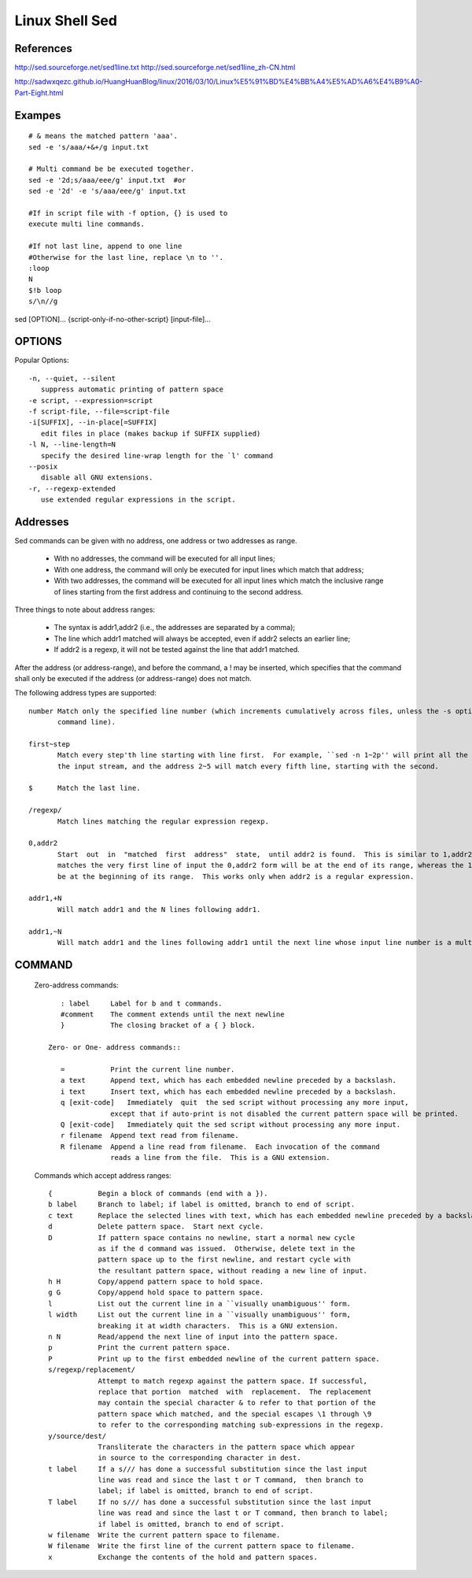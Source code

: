 Linux Shell Sed
===============

References
----------

http://sed.sourceforge.net/sed1line.txt
http://sed.sourceforge.net/sed1line_zh-CN.html

http://sadwxqezc.github.io/HuangHuanBlog/linux/2016/03/10/Linux%E5%91%BD%E4%BB%A4%E5%AD%A6%E4%B9%A0-Part-Eight.html


Exampes
-------
::

    # & means the matched pattern 'aaa'.
    sed -e 's/aaa/+&+/g input.txt

    # Multi command be be executed together.
    sed -e '2d;s/aaa/eee/g' input.txt  #or
    sed -e '2d' -e 's/aaa/eee/g' input.txt

    #If in script file with -f option, {} is used to
    execute multi line commands.

    #If not last line, append to one line
    #Otherwise for the last line, replace \n to ''.
    :loop
    N
    $!b loop
    s/\n//g

sed [OPTION]... {script-only-if-no-other-script} [input-file]...

OPTIONS
-------

Popular Options::

   -n, --quiet, --silent
      suppress automatic printing of pattern space
   -e script, --expression=script
   -f script-file, --file=script-file
   -i[SUFFIX], --in-place[=SUFFIX]
      edit files in place (makes backup if SUFFIX supplied)
   -l N, --line-length=N
      specify the desired line-wrap length for the `l' command
   --posix
      disable all GNU extensions.
   -r, --regexp-extended
      use extended regular expressions in the script.

Addresses
---------

Sed commands can be given with no address, one address or two addresses as range.
       
    - With no addresses, the command will be executed for all input lines;
    - With one address, the command will only be executed for input lines which match that address;
    - With two addresses, the command will be executed for all input lines
      which match the inclusive range of lines starting from the first address
      and continuing to the second address. 
  
Three things to note about address ranges:

    - The syntax is addr1,addr2 (i.e., the addresses are separated by a comma);
    - The line which addr1 matched will always be accepted, even if addr2 selects an earlier line;
    - If addr2 is a regexp, it will not be tested against the line that addr1 matched.

After the address (or address-range), and before the command, a !
may be inserted, which specifies that the command shall only be
executed if the address (or address-range) does not match.

The following address types are supported::

       number Match only the specified line number (which increments cumulatively across files, unless the -s option is specified on the
              command line).

       first~step
              Match every step'th line starting with line first.  For example, ``sed -n 1~2p'' will print all the odd-numbered lines in
              the input stream, and the address 2~5 will match every fifth line, starting with the second.

       $      Match the last line.

       /regexp/
              Match lines matching the regular expression regexp.

       0,addr2
              Start  out  in  "matched  first  address"  state,  until addr2 is found.  This is similar to 1,addr2, except that if addr2
              matches the very first line of input the 0,addr2 form will be at the end of its range, whereas the 1,addr2 form will still
              be at the beginning of its range.  This works only when addr2 is a regular expression.

       addr1,+N
              Will match addr1 and the N lines following addr1.

       addr1,~N
              Will match addr1 and the lines following addr1 until the next line whose input line number is a multiple of N.


COMMAND
-------

   Zero-address commands::

       : label     Label for b and t commands.
       #comment    The comment extends until the next newline
       }           The closing bracket of a { } block.

    Zero- or One- address commands::

       =           Print the current line number.
       a text      Append text, which has each embedded newline preceded by a backslash.
       i text      Insert text, which has each embedded newline preceded by a backslash.
       q [exit-code]   Immediately  quit  the sed script without processing any more input,
                   except that if auto-print is not disabled the current pattern space will be printed.
       Q [exit-code]   Immediately quit the sed script without processing any more input.
       r filename  Append text read from filename.
       R filename  Append a line read from filename.  Each invocation of the command
                   reads a line from the file.  This is a GNU extension.

   Commands which accept address ranges::

       {           Begin a block of commands (end with a }).
       b label     Branch to label; if label is omitted, branch to end of script.
       c text      Replace the selected lines with text, which has each embedded newline preceded by a backslash.
       d           Delete pattern space.  Start next cycle.
       D           If pattern space contains no newline, start a normal new cycle
                   as if the d command was issued.  Otherwise, delete text in the
                   pattern space up to the first newline, and restart cycle with
                   the resultant pattern space, without reading a new line of input.
       h H         Copy/append pattern space to hold space.
       g G         Copy/append hold space to pattern space.
       l           List out the current line in a ``visually unambiguous'' form.
       l width     List out the current line in a ``visually unambiguous'' form,
                   breaking it at width characters.  This is a GNU extension.
       n N         Read/append the next line of input into the pattern space.
       p           Print the current pattern space.
       P           Print up to the first embedded newline of the current pattern space.
       s/regexp/replacement/
                   Attempt to match regexp against the pattern space. If successful,
                   replace that portion  matched  with  replacement.  The replacement
                   may contain the special character & to refer to that portion of the
                   pattern space which matched, and the special escapes \1 through \9
                   to refer to the corresponding matching sub-expressions in the regexp.
       y/source/dest/
                   Transliterate the characters in the pattern space which appear
                   in source to the corresponding character in dest.
       t label     If a s/// has done a successful substitution since the last input
                   line was read and since the last t or T command,  then branch to
                   label; if label is omitted, branch to end of script.
       T label     If no s/// has done a successful substitution since the last input
                   line was read and since the last t or T command, then branch to label;
                   if label is omitted, branch to end of script.
       w filename  Write the current pattern space to filename.
       W filename  Write the first line of the current pattern space to filename.
       x           Exchange the contents of the hold and pattern spaces.

